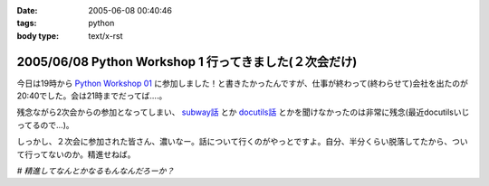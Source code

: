 :date: 2005-06-08 00:40:46
:tags: python
:body type: text/x-rst

=======================================================
2005/06/08 Python Workshop 1 行ってきました(２次会だけ)
=======================================================

今日は19時から `Python Workshop 01`_ に参加しました！と書きたかったんですが、仕事が終わって(終わらせて)会社を出たのが20:40でした。会は21時までだってば....。

残念ながら2次会からの参加となってしまい、 `subway話`_ とか `docutils話`_ とかを聞けなかったのは非常に残念(最近docutilsいじってるので...)。

しっかし、２次会に参加された皆さん、濃いなー。話について行くのがやっとですよ。自分、半分くらい脱落してたから、ついて行ってないのか。精進せねば。

*# 精進してなんとかなるもんなんだろーか？*

.. _`Python Workshop 01`: http://www.python.jp/Zope/workshop/200506/
.. _`subway話`: http://subway.python-hosting.com/
.. _`docutils話`: http://docutils.sf.net/



.. :extend type: text/plain
.. :extend:

